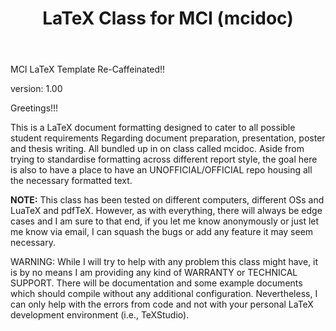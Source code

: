 
#+TITLE: LaTeX Class for MCI (mcidoc)


MCI LaTeX Template Re-Caffeinated!!

version: 1.00

Greetings!!!


This is a LaTeX document formatting designed to cater to all possible student requirements
Regarding document preparation, presentation, poster and thesis writing. All bundled up in
on class called mcidoc. Aside from trying to standardise formatting across different report
style, the goal here is also to have a place to have an UNOFFICIAL/OFFICIAL repo housing all
the necessary formatted text.

 *NOTE:* This class has been tested on different computers, different OSs and LuaTeX
       and pdfTeX. However, as with everything, there will always be edge cases and I am sure
       to that end, if you let me know anonymously or just let me know via email, I can 
       squash the bugs or add any feature it may seem necessary.


 WARNING: While I will try to help with any problem this class might have, it is by no means
          I am providing any kind of WARRANTY or TECHNICAL SUPPORT. There will be
          documentation and some example documents which should compile without any
          additional configuration. Nevertheless, I can only help with the errors from code
          and not with your personal LaTeX development environment (i.e., TeXStudio). 
